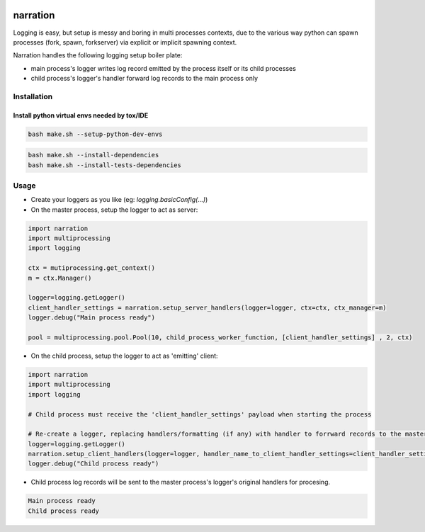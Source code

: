.. image:: https://img.shields.io/pypi/v/narration.svg
.. image:: https://img.shields.io/pypi/pyversions/narration.svg
.. image:: https://img.shields.io/pypi/status/narration.svg
.. image:: https://img.shields.io/pypi/l/narration.svg

narration
#########

Logging is easy, but setup is messy and boring in multi processes contexts, due to the various way python can spawn
processes (fork, spawn, forkserver) via explicit or implicit spawning context.

Narration handles the following logging setup boiler plate:

* main process's logger writes log record emitted by the process itself or its child processes
* child process's logger's handler forward log records to the main process only

Installation
************

Install python virtual envs needed by tox/IDE
---------------------------------------------

.. code-block::

    bash make.sh --setup-python-dev-envs


.. code-block::

    bash make.sh --install-dependencies
    bash make.sh --install-tests-dependencies


Usage
*****

* Create your loggers as you like (eg: `logging.basicConfig(...)`)
* On the master process, setup the logger to act as server:

.. code-block:: python

   import narration
   import multiprocessing
   import logging

   ctx = mutiprocessing.get_context()
   m = ctx.Manager()

   logger=logging.getLogger()
   client_handler_settings = narration.setup_server_handlers(logger=logger, ctx=ctx, ctx_manager=m)
   logger.debug("Main process ready")

   pool = multiprocessing.pool.Pool(10, child_process_worker_function, [client_handler_settings] , 2, ctx)


* On the child process, setup the logger to act as 'emitting' client:

.. code-block:: python

   import narration
   import multiprocessing
   import logging

   # Child process must receive the 'client_handler_settings' payload when starting the process

   # Re-create a logger, replacing handlers/formatting (if any) with handler to forrward records to the master process
   logger=logging.getLogger()
   narration.setup_client_handlers(logger=logger, handler_name_to_client_handler_settings=client_handler_settings)
   logger.debug("Child process ready")


* Child process log records will be sent to the master process's logger's original handlers for procesing.

.. code-block::

   Main process ready
   Child process ready

